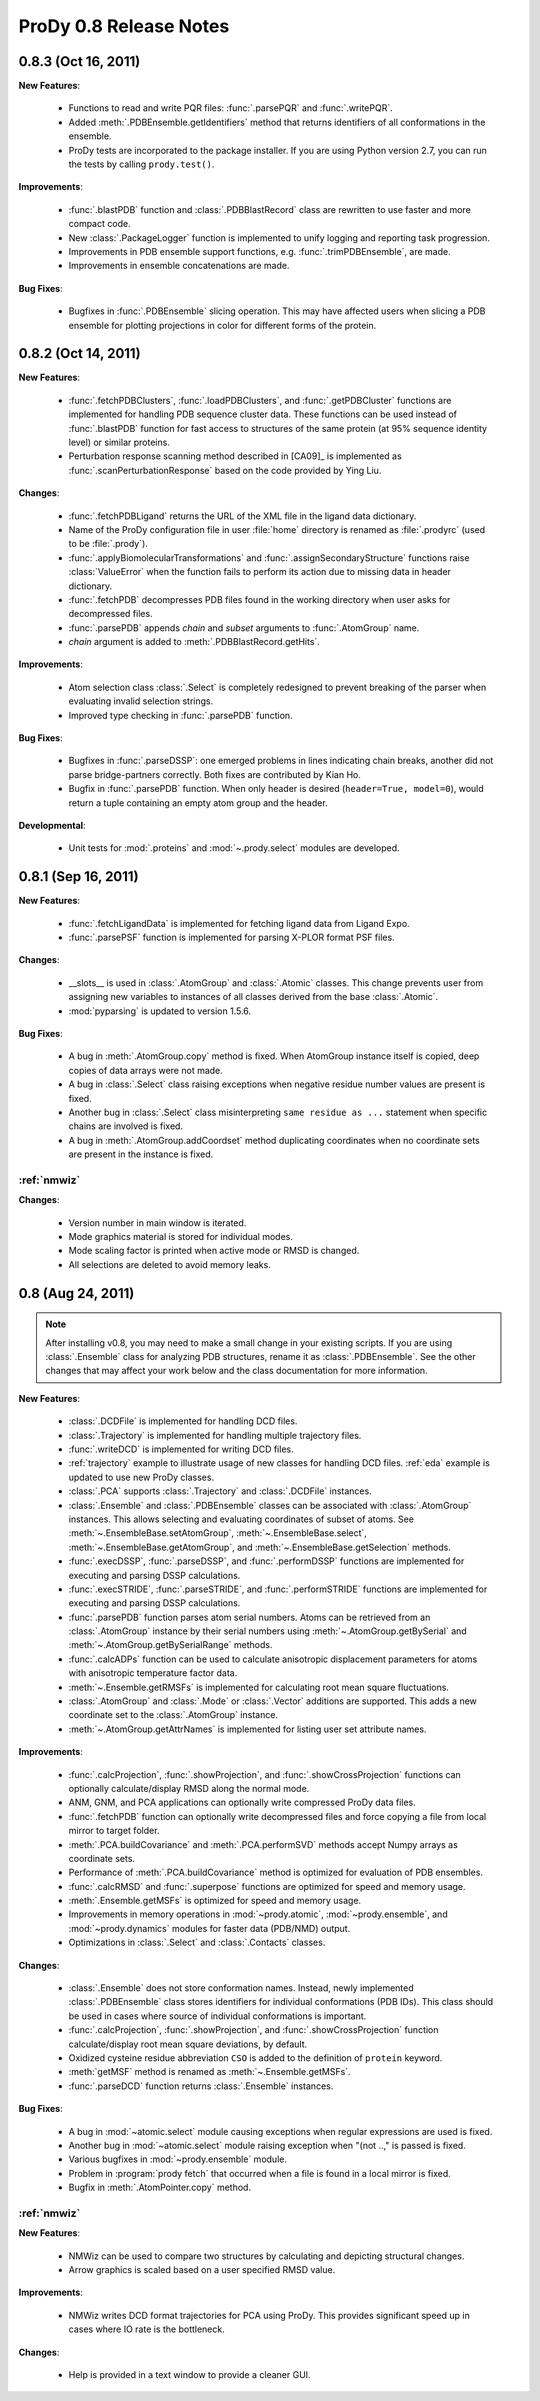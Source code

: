 ProDy 0.8 Release Notes
===============================================================================

0.8.3 (Oct 16, 2011)
-------------------------------------------------------------------------------

**New Features**:

  * Functions to read and write PQR files: :func:`.parsePQR` and
    :func:`.writePQR`.

  * Added :meth:`.PDBEnsemble.getIdentifiers` method that returns
    identifiers of all conformations in the ensemble.

  * ProDy tests are incorporated to the package installer.  If you are using
    Python version 2.7, you can run the tests by calling ``prody.test()``.


**Improvements**:

  * :func:`.blastPDB` function and :class:`.PDBBlastRecord`
    class are rewritten to use faster and more compact code.

  * New :class:`.PackageLogger` function is implemented to unify logging
    and reporting task progression.

  * Improvements in PDB ensemble support functions, e.g.
    :func:`.trimPDBEnsemble`, are made.

  * Improvements in ensemble concatenations are made.

**Bug Fixes**:

  * Bugfixes in :func:`.PDBEnsemble` slicing operation.  This may
    have affected users when slicing a PDB ensemble for plotting projections
    in color for different forms of the protein.

0.8.2 (Oct 14, 2011)
-------------------------------------------------------------------------------

**New Features**:

  * :func:`.fetchPDBClusters`, :func:`.loadPDBClusters`, and
    :func:`.getPDBCluster` functions are implemented for handling
    PDB sequence cluster data. These functions can be used instead of
    :func:`.blastPDB` function for fast access to structures of
    the same protein (at 95% sequence identity level) or similar proteins.

  * Perturbation response scanning method described in [CA09]_ is implemented
    as :func:`.scanPerturbationResponse` based on the code provided
    by Ying Liu.


**Changes**:

  * :func:`.fetchPDBLigand` returns the URL of the XML file in the ligand data
    dictionary.

  * Name of the ProDy configuration file in user :file:`home` directory
    is renamed as :file:`.prodyrc` (used to be :file:`.prody`).

  * :func:`.applyBiomolecularTransformations` and
    :func:`.assignSecondaryStructure` functions raise
    :class:`ValueError` when the function fails to perform its action
    due to missing data in header dictionary.

  * :func:`.fetchPDB` decompresses PDB files found in the working
    directory when user asks for decompressed files.

  * :func:`.parsePDB` appends *chain* and *subset* arguments to
    :func:`.AtomGroup` name.

  * *chain* argument is added to :meth:`.PDBBlastRecord.getHits`.

**Improvements**:

  * Atom selection class :class:`.Select` is completely redesigned
    to prevent breaking of the parser when evaluating invalid selection
    strings.

  * Improved type checking in :func:`.parsePDB` function.

**Bug Fixes**:

  * Bugfixes in :func:`.parseDSSP`: one emerged problems in lines
    indicating chain breaks, another did not parse bridge-partners correctly.
    Both fixes are contributed by Kian Ho.

  * Bugfix in :func:`.parsePDB` function. When only header is desired
    (``header=True, model=0``), would return a tuple containing an empty
    atom group and the header.

**Developmental**:

  * Unit tests for :mod:`.proteins` and :mod:`~.prody.select` modules are
    developed.

0.8.1 (Sep 16, 2011)
-------------------------------------------------------------------------------

**New Features**:

  * :func:`.fetchLigandData` is implemented for fetching ligand data from
    Ligand Expo.

  * :func:`.parsePSF` function is implemented for parsing X-PLOR format PSF
    files.

**Changes**:

  * __slots__ is used in :class:`.AtomGroup` and :class:`.Atomic`
    classes. This change prevents user from assigning new variables to
    instances of all classes derived from the base :class:`.Atomic`.

  * :mod:`pyparsing` is updated to version 1.5.6.

**Bug Fixes**:

  * A bug in :meth:`.AtomGroup.copy` method is fixed. When AtomGroup
    instance itself is copied, deep copies of data arrays were not made.

  * A bug in :class:`.Select` class raising exceptions when negative
    residue number values are present is fixed.

  * Another bug in :class:`.Select` class misinterpreting
    ``same residue as ...`` statement when specific chains are involved is
    fixed.

  * A bug in :meth:`.AtomGroup.addCoordset` method duplicating coordinates
    when no coordinate sets are present in the instance is fixed.

:ref:`nmwiz`
^^^^^^^^^^^^

**Changes**:

  * Version number in main window is iterated.

  * Mode graphics material is stored for individual modes.

  * Mode scaling factor is printed when active mode or RMSD is changed.

  * All selections are deleted to avoid memory leaks.


0.8 (Aug 24, 2011)
-------------------------------------------------------------------------------

.. note::
   After installing v0.8, you may need to make a small change in your
   existing scripts. If you are using :class:`.Ensemble` class
   for analyzing PDB structures, rename it as :class:`.PDBEnsemble`.
   See the other changes that may affect your work below and the class
   documentation for more information.


**New Features**:

  * :class:`.DCDFile` is implemented for handling DCD files.

  * :class:`.Trajectory` is implemented for handling multiple
    trajectory files.

  * :func:`.writeDCD` is implemented for writing DCD files.

  * :ref:`trajectory` example to illustrate usage of new classes for handling
    DCD files. :ref:`eda` example is updated to use new ProDy classes.

  * :class:`.PCA` supports :class:`.Trajectory` and
    :class:`.DCDFile` instances.

  * :class:`.Ensemble` and :class:`.PDBEnsemble` classes
    can be associated with :class:`.AtomGroup` instances. This allows
    selecting and evaluating coordinates of subset of atoms. See
    :meth:`~.EnsembleBase.setAtomGroup`,
    :meth:`~.EnsembleBase.select`,
    :meth:`~.EnsembleBase.getAtomGroup`, and
    :meth:`~.EnsembleBase.getSelection` methods.

  * :func:`.execDSSP`, :func:`.parseDSSP`, and :func:`.performDSSP` functions
    are implemented for executing and parsing DSSP calculations.

  * :func:`.execSTRIDE`, :func:`.parseSTRIDE`, and :func:`.performSTRIDE`
    functions are implemented for executing and parsing DSSP calculations.

  * :func:`.parsePDB` function parses atom serial numbers. Atoms
    can be retrieved from an :class:`.AtomGroup` instance by their
    serial numbers using :meth:`~.AtomGroup.getBySerial` and
    :meth:`~.AtomGroup.getBySerialRange` methods.

  * :func:`.calcADPs` function can be used to calculate anisotropic
    displacement parameters for atoms with anisotropic temperature factor
    data.

  * :meth:`~.Ensemble.getRMSFs` is implemented for calculating
    root mean square fluctuations.

  * :class:`.AtomGroup` and :class:`.Mode` or
    :class:`.Vector` additions are supported. This adds a new
    coordinate set to the :class:`.AtomGroup` instance.

  * :meth:`~.AtomGroup.getAttrNames` is implemented for listing
    user set attribute names.


**Improvements**:

  * :func:`.calcProjection`, :func:`.showProjection`, and
    :func:`.showCrossProjection` functions can optionally calculate/display
    RMSD along the normal mode.

  * ANM, GNM, and PCA applications can optionally write compressed ProDy data
    files.

  * :func:`.fetchPDB` function can optionally write decompressed
    files and force copying a file from local mirror to target folder.

  * :meth:`.PCA.buildCovariance` and :meth:`.PCA.performSVD`
    methods accept Numpy arrays as coordinate sets.

  * Performance of :meth:`.PCA.buildCovariance` method is optimized
    for evaluation of PDB ensembles.

  * :func:`.calcRMSD` and :func:`.superpose` functions are optimized for speed
    and memory usage.

  * :meth:`.Ensemble.getMSFs` is optimized for speed and memory usage.

  * Improvements in memory operations in :mod:`~prody.atomic`,
    :mod:`~prody.ensemble`, and :mod:`~prody.dynamics` modules for
    faster data (PDB/NMD) output.

  * Optimizations in :class:`.Select` and :class:`.Contacts` classes.

**Changes**:

  * :class:`.Ensemble` does not store conformation names. Instead,
    newly implemented :class:`.PDBEnsemble` class stores identifiers
    for individual conformations (PDB IDs). This class should be used in cases
    where source of individual conformations is important.

  * :func:`.calcProjection`, :func:`.showProjection`, and
    :func:`.showCrossProjection` function calculate/display
    root mean square deviations, by default.

  * Oxidized cysteine residue abbreviation ``CSO`` is added to the definition
    of ``protein`` keyword.

  * :meth:`getMSF` method is renamed as :meth:`~.Ensemble.getMSFs`.

  * :func:`.parseDCD` function returns :class:`.Ensemble`
    instances.

**Bug Fixes**:

  * A bug in :mod:`~atomic.select` module causing exceptions when regular
    expressions are used is fixed.

  * Another bug in :mod:`~atomic.select` module raising exception when
    "(not ..," is passed is fixed.

  * Various bugfixes in :mod:`~prody.ensemble` module.

  * Problem in :program:`prody fetch` that occurred when a file is found in a
    local mirror is fixed.

  * Bugfix in :meth:`.AtomPointer.copy` method.

:ref:`nmwiz`
^^^^^^^^^^^^

**New Features**:

  * NMWiz can be used to compare two structures by calculating and depicting
    structural changes.

  * Arrow graphics is scaled based on a user specified RMSD value.

**Improvements**:

  * NMWiz writes DCD format trajectories for PCA using ProDy. This provides
    significant speed up in cases where IO rate is the bottleneck.

**Changes**:

  * Help is provided in a text window to provide a cleaner GUI.